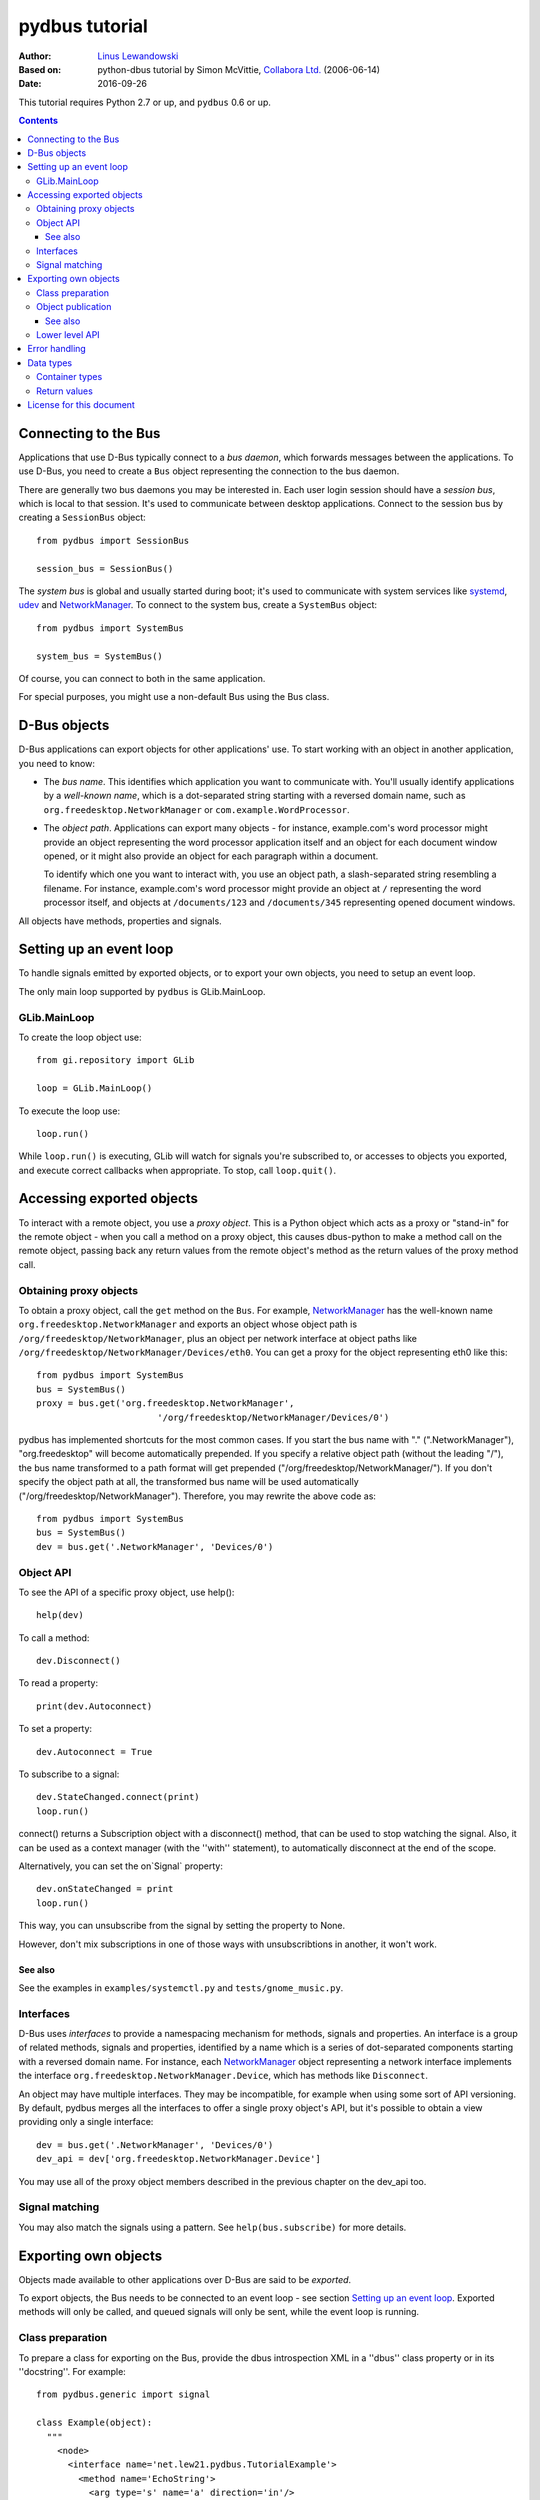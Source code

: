===============
pydbus tutorial
===============

:Author: `Linus Lewandowski`_
:Based on: python-dbus tutorial by Simon McVittie, `Collabora Ltd.`_ (2006-06-14)
:Date: 2016-09-26

.. _`Collabora Ltd.`: http://www.collabora.co.uk/
.. _`Linus Lewandowski`: http://lew21.net/

This tutorial requires Python 2.7 or up, and ``pydbus`` 0.6 or up.

.. contents::

.. --------------------------------------------------------------------

.. _Bus object:
.. _Bus objects:

Connecting to the Bus
=====================

Applications that use D-Bus typically connect to a *bus daemon*, which
forwards messages between the applications. To use D-Bus, you need to create a
``Bus`` object representing the connection to the bus daemon.

There are generally two bus daemons you may be interested in. Each user
login session should have a *session bus*, which is local to that
session. It's used to communicate between desktop applications. Connect
to the session bus by creating a ``SessionBus`` object::

    from pydbus import SessionBus

    session_bus = SessionBus()

The *system bus* is global and usually started during boot; it's used to
communicate with system services like systemd_, udev_ and NetworkManager_.
To connect to the system bus, create a ``SystemBus`` object::

    from pydbus import SystemBus

    system_bus = SystemBus()

Of course, you can connect to both in the same application.

For special purposes, you might use a non-default Bus using the Bus class.

.. _systemd:
    https://www.freedesktop.org/wiki/Software/systemd/
.. _udev:
    https://www.kernel.org/pub/linux/utils/kernel/hotplug/udev/udev.html
.. _NetworkManager:
    https://wiki.gnome.org/Projects/NetworkManager

.. --------------------------------------------------------------------

D-Bus objects
=============

D-Bus applications can export objects for other applications' use. To
start working with an object in another application, you need to know:

* The *bus name*. This identifies which application you want to
  communicate with. You'll usually identify applications by a
  *well-known name*, which is a dot-separated string starting with a
  reversed domain name, such as ``org.freedesktop.NetworkManager``
  or ``com.example.WordProcessor``.

* The *object path*. Applications can export many objects - for
  instance, example.com's word processor might provide an object
  representing the word processor application itself and an object for
  each document window opened, or it might also provide an object for
  each paragraph within a document.

  To identify which one you want to interact with, you use an object path,
  a slash-separated string resembling a filename. For instance, example.com's
  word processor might provide an object at ``/`` representing the word
  processor itself, and objects at ``/documents/123`` and
  ``/documents/345`` representing opened document windows.

All objects have methods, properties and signals.

Setting up an event loop
========================

To handle signals emitted by exported objects, or to export your own objects, you need to setup an event loop.

The only main loop supported by ``pydbus`` is GLib.MainLoop.

GLib.MainLoop
-------------

To create the loop object use::

    from gi.repository import GLib

    loop = GLib.MainLoop()

To execute the loop use::

    loop.run()

While ``loop.run()`` is executing, GLib will watch for signals you're subscribed to, or accesses to objects you exported, and execute correct callbacks when appropriate. To stop, call ``loop.quit()``.

.. _proxy object:

Accessing exported objects
==========================

To interact with a remote object, you use a *proxy object*. This is a
Python object which acts as a proxy or "stand-in" for the remote object -
when you call a method on a proxy object, this causes dbus-python to make
a method call on the remote object, passing back any return values from
the remote object's method as the return values of the proxy method call.

Obtaining proxy objects
-----------------------

.. _bus.get:

To obtain a proxy object, call the ``get`` method on the ``Bus``.
For example, NetworkManager_ has the well-known name
``org.freedesktop.NetworkManager`` and exports an object whose object
path is ``/org/freedesktop/NetworkManager``, plus an object per network
interface at object paths like
``/org/freedesktop/NetworkManager/Devices/eth0``. You can get a proxy
for the object representing eth0 like this::

    from pydbus import SystemBus
    bus = SystemBus()
    proxy = bus.get('org.freedesktop.NetworkManager',
                           '/org/freedesktop/NetworkManager/Devices/0')

pydbus has implemented shortcuts for the most common cases. If you
start the bus name with "." (".NetworkManager"), "org.freedesktop" will
become automatically prepended. If you specify a relative object path
(without the leading "/"), the bus name transformed to a path format
will get prepended ("/org/freedesktop/NetworkManager/"). If you don't
specify the object path at all, the transformed bus name will be used
automatically ("/org/freedesktop/NetworkManager"). Therefore, you may
rewrite the above code as::

    from pydbus import SystemBus
    bus = SystemBus()
    dev = bus.get('.NetworkManager', 'Devices/0')

Object API
-----------

To see the API of a specific proxy object, use help()::

    help(dev)

To call a method::

    dev.Disconnect()

To read a property::

    print(dev.Autoconnect)

To set a property::

    dev.Autoconnect = True

.. _signal.connect:

To subscribe to a signal::

    dev.StateChanged.connect(print)
    loop.run()

connect() returns a Subscription object with a disconnect() method, that can be used to stop watching the signal. Also, it can be used as a context manager (with the ''with'' statement), to automatically disconnect at the end of the scope.

.. _onSignal:

Alternatively, you can set the on`Signal` property::

    dev.onStateChanged = print
    loop.run()

This way, you can unsubscribe from the signal by setting the property to None.

However, don't mix subscriptions in one of those ways with unsubscribtions
in another, it won't work.

See also
~~~~~~~~

See the examples in ``examples/systemctl.py`` and ``tests/gnome_music.py``.

Interfaces
----------
D-Bus uses *interfaces* to provide a namespacing mechanism for methods,
signals and properties. An interface is a group of related methods, signals
and properties, identified by a name which is a series of dot-separated components
starting with a reversed domain name. For instance, each NetworkManager_
object representing a network interface implements the interface
``org.freedesktop.NetworkManager.Device``, which has methods like
``Disconnect``.

An object may have multiple interfaces. They may be incompatible, for example
when using some sort of API versioning. By default, pydbus merges all the
interfaces to offer a single proxy object's API, but it's possible to obtain
a view providing only a single interface::

    dev = bus.get('.NetworkManager', 'Devices/0')
    dev_api = dev['org.freedesktop.NetworkManager.Device']

You may use all of the proxy object members described in the previous chapter
on the dev_api too.

.. _bus.subscribe:

Signal matching
---------------

You may also match the signals using a pattern.
See ``help(bus.subscribe)`` for more details.

.. --------------------------------------------------------------------

Exporting own objects
=====================

Objects made available to other applications over D-Bus are said to be
*exported*.

To export objects, the Bus needs to be connected to an event loop - see
section `Setting up an event loop`_. Exported methods will only be called,
and queued signals will only be sent, while the event loop is running.

Class preparation
-----------------

To prepare a class for exporting on the Bus, provide the dbus introspection XML
in a ''dbus'' class property or in its ''docstring''. For example::

    from pydbus.generic import signal

    class Example(object):
      """
        <node>
          <interface name='net.lew21.pydbus.TutorialExample'>
            <method name='EchoString'>
              <arg type='s' name='a' direction='in'/>
              <arg type='s' name='response' direction='out'/>
            </method>
            <property name="SomeProperty" type="s" access="readwrite">
              <annotation name="org.freedesktop.DBus.Property.EmitsChangedSignal" value="true"/>
            </property>
          </interface>
        </node>
      """

      def EchoString(self, s):
        """returns whatever is passed to it"""
        return s

      def __init__(self):
        self._someProperty = "initial value"

      @property
      def SomeProperty(self):
        return self._someProperty

      @SomeProperty.setter
      def SomeProperty(self, value):
        self._someProperty = value
        self.PropertiesChanged("net.lew21.pydbus.TutorialExample", {"SomeProperty": self.SomeProperty}, [])

      PropertiesChanged = signal()

If you don't want to put XML in a Python file, you can add XML files to your Python package and use them this way::

    import pkg_resources

    ifaces = ["org.mpris.MediaPlayer2", "org.mpris.MediaPlayer2.Player", "org.mpris.MediaPlayer2.Playlists", "org.mpris.MediaPlayer2.TrackList"]
    MediaPlayer2.dbus = [pkg_resources.resource_string(__name__, "mpris/" + iface + ".xml").decode("utf-8") for iface in ifaces]


.. _bus.publish:

Object publication
------------------

To publish an object, use the ``bus.publish`` method::

    bus.publish("net.lew21.pydbus.TutorialExample", Example())
    loop.run()

Here, publish() both binds the service to the net.lew21.pydbus.TutorialExample
bus name, and exports the object as /net/lew21/pydbus/TutorialExample.

Note, that you can use the publish() method only once per a bus name
that you want to bind. However, you can use it to export multiple objects
- by passing them in additional parameters to the method::

    bus.publish("net.lew21.pydbus.TutorialExample",
      Example(),
      ("Subdir1", Example()),
      ("Subdir2", Example()),
      ("Subdir2/Whatever", Example())
    )
    loop.run()

The 2nd, 3rd, ... arguments can be objects or tuples of a path and a object.
``bus.publish()`` uses the same path-deducing (and bus-name-deducing) logic that's
used in ``bus.get()``, so you may use relative paths or absolute paths, depending
on your needs.

Like ``signal.connect()``, ``bus.publish()`` returns an object with an ``unpublish()``
method, that can be used as a context manager.

See also
~~~~~~~~

See the example in ``examples/clientserver/server.py``.

.. _bus.request_name:
.. _bus.register_object:

Lower level API
---------------

Sometimes, you can't just publish everything in one call, you need more control
over the process of binding a name and exporting single objects.

In this case, you can use ``bus.request_name()`` and ``bus.register_object()`` yourself.
See ``help(bus.request_name)`` and ``help(bus.register_object)`` for details.

.. --------------------------------------------------------------------

Error handling
==============

You can map D-Bus errors to your exception classes for better error handling.
To handle D-Bus errors, use the ``@map_error`` decorator::

    from pydbus.error import map_error

    @map_error("org.freedesktop.DBus.Error.InvalidArgs")
    class InvalidArgsException(Exception):
        pass

    try:
        ...
    catch InvalidArgsException as e:
        print(e)

To register new D-Bus errors, use the ``@register_error`` decorator::

    from pydbus.error import register_error

    @map_error("net.lew21.pydbus.TutorialExample.MyError", MY_DOMAIN, MY_EXCEPTION_CODE)
    class MyException(Exception):
        pass

Then you can raise ``MyException`` from the D-Bus method of the remote object::

    def Method():
        raise MyException("Message")

And catch the same exception on the client side::

    try:
        proxy.Method()
    catch MyException as e:
        print(e)

To handle all unknown D-Bus errors, use the ``@map_by_default`` decorator to specify the default exception::

    from pydbus.error import map_by_default

    @map_by_default
    class DefaultException(Exception):
        pass

.. --------------------------------------------------------------------

Data types
==========

Unlike Python, D-Bus is statically typed. Each method and signal takes arguments of predefined types; each method returns value(s) of predefined types; and each property has a predefined type. You can't dynamically change those types.

D-Bus has an introspection mechanism, which ``pydbus`` uses to discover
the correct argument types. Python types are converted into the right
D-Bus data types automatically, if possible; ``TypeError`` is raised
if the type is inappropriate.

Container types
---------------

D-Bus supports four container types: array (a variable-length sequence of the
same type), struct (a fixed-length sequence whose members may have
different types), dictionary (a mapping from values of the same basic type to
values of the same type), and variant (a container which may hold any
D-Bus type, including another variant).

Arrays are represented by Python lists. The signature of an array is 'ax'
where 'x' represents the signature of one item. For instance, you could
also have 'as' (array of strings) or 'a(ii)' (array of structs each
containing two 32-bit integers).

Structs are represented by Python tuples. The signature of a struct
consists of the signatures of the contents, in parentheses - for instance
'(is)' is the signature of a struct containing a 32-bit integer and a string.

Dictionaries are represented by Python dictionaries.
The signature of a dictionary is 'a{xy}' where 'x' represents the
signature of the keys (which may not be a container type) and 'y'
represents the signature of the values. For instance,
'a{s(ii)}' is a dictionary where the keys are strings and the values are
structs containing two 32-bit integers.

Return values
-------------

If a D-Bus method returns no value, the Python proxy method will return ``None``.

If a D-Bus method returns a single value, it will be returned directly.

Otherwise, Python proxy method will return a tuple containing all the values.

.. --------------------------------------------------------------------

License for this document
=========================

Copyright 2006-2007 `Collabora Ltd.`_

Copyright 2016 `Linus Lewandowski`_

Permission is hereby granted, free of charge, to any person
obtaining a copy of this software and associated documentation
files (the "Software"), to deal in the Software without
restriction, including without limitation the rights to use, copy,
modify, merge, publish, distribute, sublicense, and/or sell copies
of the Software, and to permit persons to whom the Software is
furnished to do so, subject to the following conditions:

The above copyright notice and this permission notice shall be
included in all copies or substantial portions of the Software.

THE SOFTWARE IS PROVIDED "AS IS", WITHOUT WARRANTY OF ANY KIND,
EXPRESS OR IMPLIED, INCLUDING BUT NOT LIMITED TO THE WARRANTIES OF
MERCHANTABILITY, FITNESS FOR A PARTICULAR PURPOSE AND
NONINFRINGEMENT. IN NO EVENT SHALL THE AUTHORS OR COPYRIGHT
HOLDERS BE LIABLE FOR ANY CLAIM, DAMAGES OR OTHER LIABILITY,
WHETHER IN AN ACTION OF CONTRACT, TORT OR OTHERWISE, ARISING FROM,
OUT OF OR IN CONNECTION WITH THE SOFTWARE OR THE USE OR OTHER
DEALINGS IN THE SOFTWARE.

..
  vim:set ft=rst sw=4 sts=4 et tw=72:
